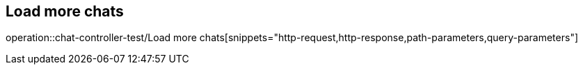 == Load more chats
operation::chat-controller-test/Load more chats[snippets="http-request,http-response,path-parameters,query-parameters"]